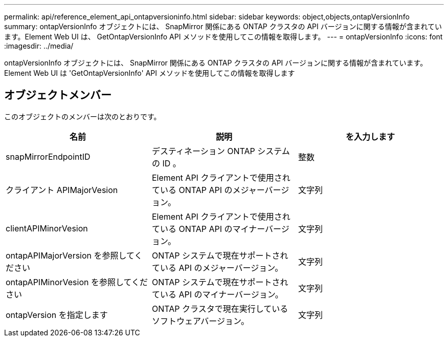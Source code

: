---
permalink: api/reference_element_api_ontapversioninfo.html 
sidebar: sidebar 
keywords: object,objects,ontapVersionInfo 
summary: ontapVersionInfo オブジェクトには、 SnapMirror 関係にある ONTAP クラスタの API バージョンに関する情報が含まれています。Element Web UI は、 GetOntapVersionInfo API メソッドを使用してこの情報を取得します。 
---
= ontapVersionInfo
:icons: font
:imagesdir: ../media/


[role="lead"]
ontapVersionInfo オブジェクトには、 SnapMirror 関係にある ONTAP クラスタの API バージョンに関する情報が含まれています。Element Web UI は 'GetOntapVersionInfo' API メソッドを使用してこの情報を取得します



== オブジェクトメンバー

このオブジェクトのメンバーは次のとおりです。

|===
| 名前 | 説明 | を入力します 


 a| 
snapMirrorEndpointID
 a| 
デスティネーション ONTAP システムの ID 。
 a| 
整数



 a| 
クライアント APIMajorVesion
 a| 
Element API クライアントで使用されている ONTAP API のメジャーバージョン。
 a| 
文字列



 a| 
clientAPIMinorVesion
 a| 
Element API クライアントで使用されている ONTAP API のマイナーバージョン。
 a| 
文字列



 a| 
ontapAPIMajorVersion を参照してください
 a| 
ONTAP システムで現在サポートされている API のメジャーバージョン。
 a| 
文字列



 a| 
ontapAPIMinorVesion を参照してください
 a| 
ONTAP システムで現在サポートされている API のマイナーバージョン。
 a| 
文字列



 a| 
ontapVersion を指定します
 a| 
ONTAP クラスタで現在実行しているソフトウェアバージョン。
 a| 
文字列

|===